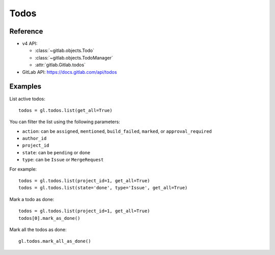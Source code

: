 #####
Todos
#####

Reference
---------

* v4 API:

  + :class:`~gitlab.objects.Todo`
  + :class:`~gitlab.objects.TodoManager`
  + :attr:`gitlab.Gitlab.todos`

* GitLab API: https://docs.gitlab.com/api/todos

Examples
--------

List active todos::

    todos = gl.todos.list(get_all=True)

You can filter the list using the following parameters:

* ``action``: can be ``assigned``, ``mentioned``, ``build_failed``, ``marked``,
  or ``approval_required``
* ``author_id``
* ``project_id``
* ``state``: can be ``pending`` or ``done``
* ``type``: can be ``Issue`` or ``MergeRequest``

For example::

    todos = gl.todos.list(project_id=1, get_all=True)
    todos = gl.todos.list(state='done', type='Issue', get_all=True)

Mark a todo as done::

    todos = gl.todos.list(project_id=1, get_all=True)
    todos[0].mark_as_done()

Mark all the todos as done::

    gl.todos.mark_all_as_done()

